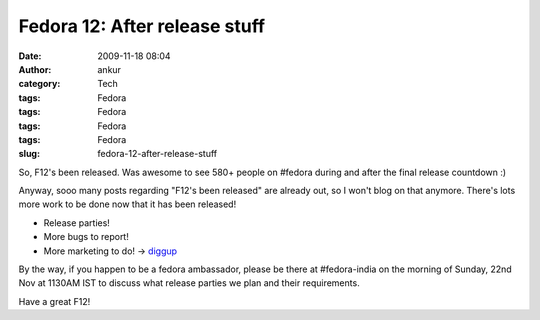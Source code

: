 Fedora 12: After release stuff
##############################
:date: 2009-11-18 08:04
:author: ankur
:category: Tech
:tags: Fedora
:tags: Fedora
:tags: Fedora
:tags: Fedora
:slug: fedora-12-after-release-stuff

So, F12's been released. Was awesome to see 580+ people on #fedora
during and after the final release countdown :)

Anyway, sooo many posts regarding "F12's been released" are already out,
so I won't blog on that anymore. There's lots more work to be done now
that it has been released!

-  Release parties!
-  More bugs to report!
-  More marketing to do! -> `diggup`_

By the way, if you happen to be a fedora ambassador, please be there at
#fedora-india on the morning of Sunday, 22nd Nov at 1130AM IST to
discuss what release parties we plan and their requirements.

Have a great F12!

.. _diggup: http://digg.com/search?s=fedora+12

